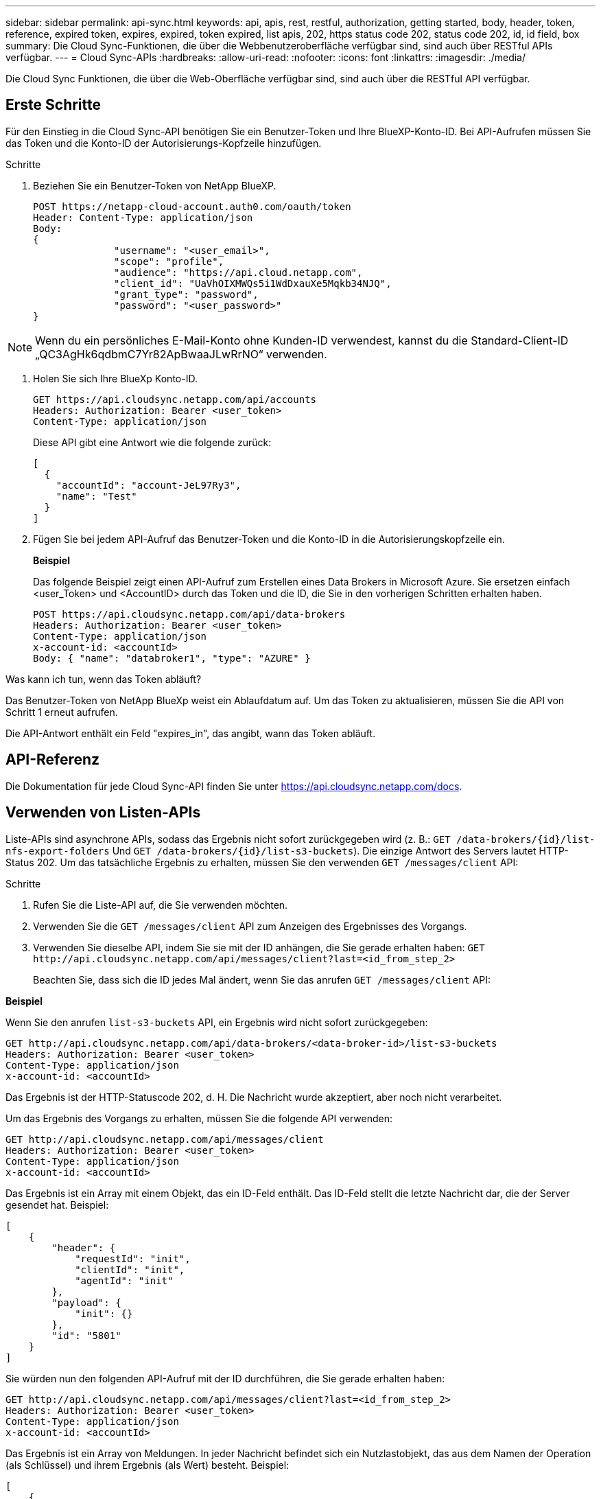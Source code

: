 ---
sidebar: sidebar 
permalink: api-sync.html 
keywords: api, apis, rest, restful, authorization, getting started, body, header, token, reference, expired token, expires, expired, token expired, list apis, 202, https status code 202, status code 202, id, id field, box 
summary: Die Cloud Sync-Funktionen, die über die Webbenutzeroberfläche verfügbar sind, sind auch über RESTful APIs verfügbar. 
---
= Cloud Sync-APIs
:hardbreaks:
:allow-uri-read: 
:nofooter: 
:icons: font
:linkattrs: 
:imagesdir: ./media/


[role="lead"]
Die Cloud Sync Funktionen, die über die Web-Oberfläche verfügbar sind, sind auch über die RESTful API verfügbar.



== Erste Schritte

Für den Einstieg in die Cloud Sync-API benötigen Sie ein Benutzer-Token und Ihre BlueXP-Konto-ID. Bei API-Aufrufen müssen Sie das Token und die Konto-ID der Autorisierungs-Kopfzeile hinzufügen.

.Schritte
. Beziehen Sie ein Benutzer-Token von NetApp BlueXP.
+
[source, http]
----
POST https://netapp-cloud-account.auth0.com/oauth/token
Header: Content-Type: application/json
Body:
{
              "username": "<user_email>",
              "scope": "profile",
              "audience": "https://api.cloud.netapp.com",
              "client_id": "UaVhOIXMWQs5i1WdDxauXe5Mqkb34NJQ",
              "grant_type": "password",
              "password": "<user_password>"
}
----



NOTE: Wenn du ein persönliches E-Mail-Konto ohne Kunden-ID verwendest, kannst du die Standard-Client-ID „QC3AgHk6qdbmC7Yr82ApBwaaJLwRrNO“ verwenden.

. Holen Sie sich Ihre BlueXp Konto-ID.
+
[source, http]
----
GET https://api.cloudsync.netapp.com/api/accounts
Headers: Authorization: Bearer <user_token>
Content-Type: application/json
----
+
Diese API gibt eine Antwort wie die folgende zurück:

+
[source, json]
----
[
  {
    "accountId": "account-JeL97Ry3",
    "name": "Test"
  }
]
----
. Fügen Sie bei jedem API-Aufruf das Benutzer-Token und die Konto-ID in die Autorisierungskopfzeile ein.
+
*Beispiel*

+
Das folgende Beispiel zeigt einen API-Aufruf zum Erstellen eines Data Brokers in Microsoft Azure. Sie ersetzen einfach <user_Token> und <AccountID> durch das Token und die ID, die Sie in den vorherigen Schritten erhalten haben.

+
[source, http]
----
POST https://api.cloudsync.netapp.com/api/data-brokers
Headers: Authorization: Bearer <user_token>
Content-Type: application/json
x-account-id: <accountId>
Body: { "name": "databroker1", "type": "AZURE" }
----


.Was kann ich tun, wenn das Token abläuft?
****
Das Benutzer-Token von NetApp BlueXp weist ein Ablaufdatum auf. Um das Token zu aktualisieren, müssen Sie die API von Schritt 1 erneut aufrufen.

Die API-Antwort enthält ein Feld "expires_in", das angibt, wann das Token abläuft.

****


== API-Referenz

Die Dokumentation für jede Cloud Sync-API finden Sie unter https://api.cloudsync.netapp.com/docs[].



== Verwenden von Listen-APIs

Liste-APIs sind asynchrone APIs, sodass das Ergebnis nicht sofort zurückgegeben wird (z. B.: `GET /data-brokers/{id}/list-nfs-export-folders` Und `GET /data-brokers/{id}/list-s3-buckets`). Die einzige Antwort des Servers lautet HTTP-Status 202. Um das tatsächliche Ergebnis zu erhalten, müssen Sie den verwenden `GET /messages/client` API:

.Schritte
. Rufen Sie die Liste-API auf, die Sie verwenden möchten.
. Verwenden Sie die `GET /messages/client` API zum Anzeigen des Ergebnisses des Vorgangs.
. Verwenden Sie dieselbe API, indem Sie sie mit der ID anhängen, die Sie gerade erhalten haben: `GET \http://api.cloudsync.netapp.com/api/messages/client?last=<id_from_step_2>`
+
Beachten Sie, dass sich die ID jedes Mal ändert, wenn Sie das anrufen `GET /messages/client` API:



*Beispiel*

Wenn Sie den anrufen `list-s3-buckets` API, ein Ergebnis wird nicht sofort zurückgegeben:

[source, http]
----
GET http://api.cloudsync.netapp.com/api/data-brokers/<data-broker-id>/list-s3-buckets
Headers: Authorization: Bearer <user_token>
Content-Type: application/json
x-account-id: <accountId>
----
Das Ergebnis ist der HTTP-Statuscode 202, d. H. Die Nachricht wurde akzeptiert, aber noch nicht verarbeitet.

Um das Ergebnis des Vorgangs zu erhalten, müssen Sie die folgende API verwenden:

[source, http]
----
GET http://api.cloudsync.netapp.com/api/messages/client
Headers: Authorization: Bearer <user_token>
Content-Type: application/json
x-account-id: <accountId>
----
Das Ergebnis ist ein Array mit einem Objekt, das ein ID-Feld enthält. Das ID-Feld stellt die letzte Nachricht dar, die der Server gesendet hat. Beispiel:

[source, json]
----
[
    {
        "header": {
            "requestId": "init",
            "clientId": "init",
            "agentId": "init"
        },
        "payload": {
            "init": {}
        },
        "id": "5801"
    }
]
----
Sie würden nun den folgenden API-Aufruf mit der ID durchführen, die Sie gerade erhalten haben:

[source, http]
----
GET http://api.cloudsync.netapp.com/api/messages/client?last=<id_from_step_2>
Headers: Authorization: Bearer <user_token>
Content-Type: application/json
x-account-id: <accountId>
----
Das Ergebnis ist ein Array von Meldungen. In jeder Nachricht befindet sich ein Nutzlastobjekt, das aus dem Namen der Operation (als Schlüssel) und ihrem Ergebnis (als Wert) besteht. Beispiel:

[source, json]
----
[
    {
        "payload": {
            "list-s3-buckets": [
                {
                    "tags": [
                        {
                            "Value": "100$",
                            "Key": "price"
                        }
                    ],
                    "region": {
                        "displayName": "US West (Oregon)",
                        "name": "us-west-2"
                    },
                    "name": "small"
                }
            ]
        },
        "header": {
            "requestId": "f687ac55-2f0c-40e3-9fa6-57fb8c4094a3",
            "clientId": "5beb032f548e6e35f4ed1ba9",
            "agentId": "5bed61f4489fb04e34a9aac6"
        },
        "id": "5802"
    }
]
----